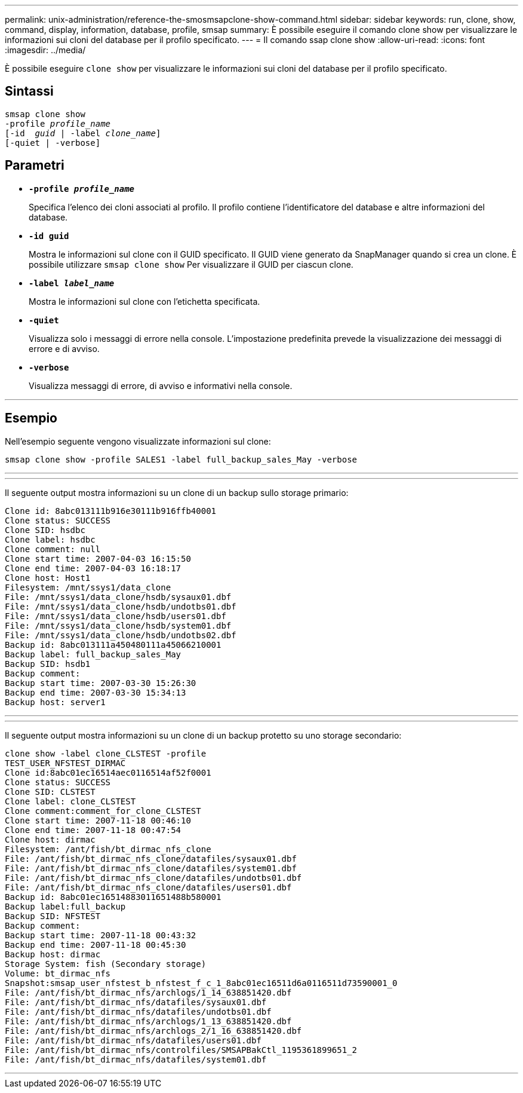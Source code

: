 ---
permalink: unix-administration/reference-the-smosmsapclone-show-command.html 
sidebar: sidebar 
keywords: run, clone, show, command, display, information, database, profile, smsap 
summary: È possibile eseguire il comando clone show per visualizzare le informazioni sui cloni del database per il profilo specificato. 
---
= Il comando ssap clone show
:allow-uri-read: 
:icons: font
:imagesdir: ../media/


[role="lead"]
È possibile eseguire `clone show` per visualizzare le informazioni sui cloni del database per il profilo specificato.



== Sintassi

[listing, subs="+macros"]
----
pass:quotes[smsap clone show
-profile _profile_name_
[-id  _guid_ | -label _clone_name_\]
[-quiet | -verbose\]]
----


== Parametri

* ``*-profile _profile_name_*``
+
Specifica l'elenco dei cloni associati al profilo. Il profilo contiene l'identificatore del database e altre informazioni del database.

* ``*-id guid*``
+
Mostra le informazioni sul clone con il GUID specificato. Il GUID viene generato da SnapManager quando si crea un clone. È possibile utilizzare `smsap clone show` Per visualizzare il GUID per ciascun clone.

* ``*-label _label_name_*``
+
Mostra le informazioni sul clone con l'etichetta specificata.

* ``*-quiet*``
+
Visualizza solo i messaggi di errore nella console. L'impostazione predefinita prevede la visualizzazione dei messaggi di errore e di avviso.

* ``*-verbose*``
+
Visualizza messaggi di errore, di avviso e informativi nella console.



'''


== Esempio

Nell'esempio seguente vengono visualizzate informazioni sul clone:

[listing]
----
smsap clone show -profile SALES1 -label full_backup_sales_May -verbose
----
'''
'''
Il seguente output mostra informazioni su un clone di un backup sullo storage primario:

[listing]
----
Clone id: 8abc013111b916e30111b916ffb40001
Clone status: SUCCESS
Clone SID: hsdbc
Clone label: hsdbc
Clone comment: null
Clone start time: 2007-04-03 16:15:50
Clone end time: 2007-04-03 16:18:17
Clone host: Host1
Filesystem: /mnt/ssys1/data_clone
File: /mnt/ssys1/data_clone/hsdb/sysaux01.dbf
File: /mnt/ssys1/data_clone/hsdb/undotbs01.dbf
File: /mnt/ssys1/data_clone/hsdb/users01.dbf
File: /mnt/ssys1/data_clone/hsdb/system01.dbf
File: /mnt/ssys1/data_clone/hsdb/undotbs02.dbf
Backup id: 8abc013111a450480111a45066210001
Backup label: full_backup_sales_May
Backup SID: hsdb1
Backup comment:
Backup start time: 2007-03-30 15:26:30
Backup end time: 2007-03-30 15:34:13
Backup host: server1
----
'''
'''
Il seguente output mostra informazioni su un clone di un backup protetto su uno storage secondario:

[listing]
----
clone show -label clone_CLSTEST -profile
TEST_USER_NFSTEST_DIRMAC
Clone id:8abc01ec16514aec0116514af52f0001
Clone status: SUCCESS
Clone SID: CLSTEST
Clone label: clone_CLSTEST
Clone comment:comment_for_clone_CLSTEST
Clone start time: 2007-11-18 00:46:10
Clone end time: 2007-11-18 00:47:54
Clone host: dirmac
Filesystem: /ant/fish/bt_dirmac_nfs_clone
File: /ant/fish/bt_dirmac_nfs_clone/datafiles/sysaux01.dbf
File: /ant/fish/bt_dirmac_nfs_clone/datafiles/system01.dbf
File: /ant/fish/bt_dirmac_nfs_clone/datafiles/undotbs01.dbf
File: /ant/fish/bt_dirmac_nfs_clone/datafiles/users01.dbf
Backup id: 8abc01ec16514883011651488b580001
Backup label:full_backup
Backup SID: NFSTEST
Backup comment:
Backup start time: 2007-11-18 00:43:32
Backup end time: 2007-11-18 00:45:30
Backup host: dirmac
Storage System: fish (Secondary storage)
Volume: bt_dirmac_nfs
Snapshot:smsap_user_nfstest_b_nfstest_f_c_1_8abc01ec16511d6a0116511d73590001_0
File: /ant/fish/bt_dirmac_nfs/archlogs/1_14_638851420.dbf
File: /ant/fish/bt_dirmac_nfs/datafiles/sysaux01.dbf
File: /ant/fish/bt_dirmac_nfs/datafiles/undotbs01.dbf
File: /ant/fish/bt_dirmac_nfs/archlogs/1_13_638851420.dbf
File: /ant/fish/bt_dirmac_nfs/archlogs_2/1_16_638851420.dbf
File: /ant/fish/bt_dirmac_nfs/datafiles/users01.dbf
File: /ant/fish/bt_dirmac_nfs/controlfiles/SMSAPBakCtl_1195361899651_2
File: /ant/fish/bt_dirmac_nfs/datafiles/system01.dbf
----
'''